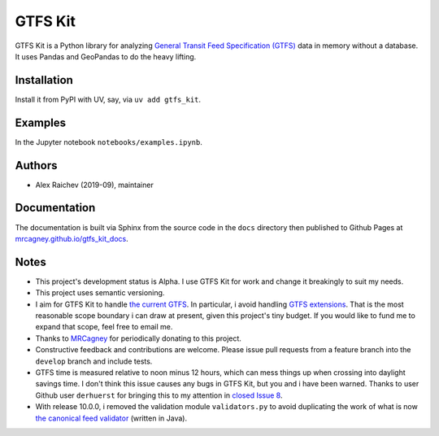 GTFS Kit
********
.. image:: https://github.com/mrcagney/gtfs_kit/actions/workflows/test.yml/badge.svg

GTFS Kit is a Python library for analyzing `General Transit Feed Specification (GTFS) <https://en.wikipedia.org/wiki/GTFS>`_ data in memory without a database.
It uses Pandas and GeoPandas to do the heavy lifting.


Installation
=============
Install it from PyPI with UV, say, via ``uv add gtfs_kit``.


Examples
========
In the Jupyter notebook ``notebooks/examples.ipynb``.


Authors
=========
- Alex Raichev (2019-09), maintainer


Documentation
=============
The documentation is built via Sphinx from the source code in the ``docs`` directory then published to Github Pages at `mrcagney.github.io/gtfs_kit_docs <https://mrcagney.github.io/gtfs_kit_docs>`_.


Notes
=====
- This project's development status is Alpha.
  I use GTFS Kit for work and change it breakingly to suit my needs.
- This project uses semantic versioning.
- I aim for GTFS Kit to handle `the current GTFS <https://developers.google.com/transit/gtfs/reference>`_.
  In particular, i avoid handling `GTFS extensions <https://developers.google.com/transit/gtfs/reference/gtfs-extensions>`_.
  That is the most reasonable scope boundary i can draw at present, given this project's tiny budget.
  If you would like to fund me to expand that scope, feel free to email me.
- Thanks to `MRCagney <http://www.mrcagney.com/>`_ for periodically donating to this project.
- Constructive feedback and contributions are welcome.
  Please issue pull requests from a feature branch into the ``develop`` branch and include tests.
- GTFS time is measured relative to noon minus 12 hours, which can mess things up when crossing into daylight savings time.
  I don't think this issue causes any bugs in GTFS Kit, but you and i have been warned.
  Thanks to user Github user ``derhuerst`` for bringing this to my attention in `closed Issue 8 <https://github.com/mrcagney/gtfs_kit/issues/8#issue-1063633457>`_.
- With release 10.0.0, i removed the validation module ``validators.py`` to avoid duplicating the work of what is now `the canonical feed validator <https://github.com/MobilityData/gtfs-validator>`_ (written in Java).